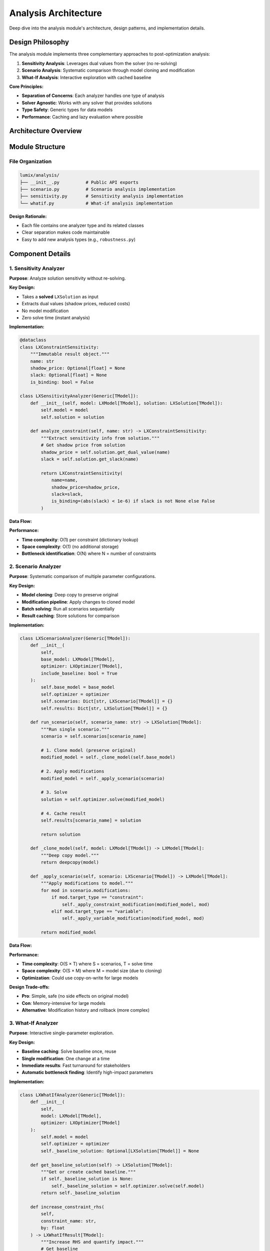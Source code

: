 Analysis Architecture
=====================

Deep dive into the analysis module's architecture, design patterns, and implementation details.

Design Philosophy
-----------------

The analysis module implements three complementary approaches to post-optimization analysis:

1. **Sensitivity Analysis**: Leverages dual values from the solver (no re-solving)
2. **Scenario Analysis**: Systematic comparison through model cloning and modification
3. **What-If Analysis**: Interactive exploration with cached baseline

**Core Principles:**

- **Separation of Concerns**: Each analyzer handles one type of analysis
- **Solver Agnostic**: Works with any solver that provides solutions
- **Type Safety**: Generic types for data models
- **Performance**: Caching and lazy evaluation where possible

Architecture Overview
---------------------

.. mermaid::

   classDiagram
       class LXSensitivityAnalyzer {
           +model: LXModel
           +solution: LXSolution
           +analyze_constraint(name)
           +analyze_variable(name)
           +identify_bottlenecks()
           +generate_report()
       }

       class LXScenarioAnalyzer {
           +base_model: LXModel
           +optimizer: LXOptimizer
           +scenarios: Dict
           +results: Dict
           +add_scenario(scenario)
           +run_all_scenarios()
           +compare_scenarios()
           -_apply_scenario()
           -_clone_model()
       }

       class LXWhatIfAnalyzer {
           +model: LXModel
           +optimizer: LXOptimizer
           -_baseline_solution: LXSolution
           +increase_constraint_rhs()
           +decrease_constraint_rhs()
           +find_bottlenecks()
           -_solve_with_change()
       }

       class LXScenario {
           +name: str
           +modifications: List
           +description: str
           +modify_constraint_rhs()
           +modify_variable_bound()
       }

       class LXVariableSensitivity {
           +name: str
           +value: float
           +reduced_cost: float
           +allowable_increase: float
           +allowable_decrease: float
       }

       class LXConstraintSensitivity {
           +name: str
           +shadow_price: float
           +slack: float
           +allowable_increase: float
           +allowable_decrease: float
       }

       LXScenarioAnalyzer --> LXScenario
       LXScenarioAnalyzer --> LXModel
       LXSensitivityAnalyzer --> LXVariableSensitivity
       LXSensitivityAnalyzer --> LXConstraintSensitivity
       LXWhatIfAnalyzer --> LXModel

Module Structure
----------------

File Organization
~~~~~~~~~~~~~~~~~

.. code-block:: text

   lumix/analysis/
   ├── __init__.py          # Public API exports
   ├── scenario.py          # Scenario analysis implementation
   ├── sensitivity.py       # Sensitivity analysis implementation
   └── whatif.py            # What-if analysis implementation

**Design Rationale:**

- Each file contains one analyzer type and its related classes
- Clear separation makes code maintainable
- Easy to add new analysis types (e.g., ``robustness.py``)

Component Details
-----------------

1. Sensitivity Analyzer
~~~~~~~~~~~~~~~~~~~~~~~

**Purpose**: Analyze solution sensitivity without re-solving.

**Key Design:**

- Takes a **solved** ``LXSolution`` as input
- Extracts dual values (shadow prices, reduced costs)
- No model modification
- Zero solve time (instant analysis)

**Implementation:**

.. code-block:: python

   @dataclass
   class LXConstraintSensitivity:
       """Immutable result object."""
       name: str
       shadow_price: Optional[float] = None
       slack: Optional[float] = None
       is_binding: bool = False

   class LXSensitivityAnalyzer(Generic[TModel]):
       def __init__(self, model: LXModel[TModel], solution: LXSolution[TModel]):
           self.model = model
           self.solution = solution

       def analyze_constraint(self, name: str) -> LXConstraintSensitivity:
           """Extract sensitivity info from solution."""
           # Get shadow price from solution
           shadow_price = self.solution.get_dual_value(name)
           slack = self.solution.get_slack(name)

           return LXConstraintSensitivity(
               name=name,
               shadow_price=shadow_price,
               slack=slack,
               is_binding=(abs(slack) < 1e-6) if slack is not None else False
           )

**Data Flow:**

.. mermaid::

   sequenceDiagram
       participant User
       participant Analyzer
       participant Solution

       User->>Analyzer: analyze_constraint("capacity")
       Analyzer->>Solution: get_dual_value("capacity")
       Solution-->>Analyzer: shadow_price = 50.0
       Analyzer->>Solution: get_slack("capacity")
       Solution-->>Analyzer: slack = 0.0
       Analyzer-->>User: LXConstraintSensitivity(shadow_price=50, slack=0)

**Performance:**

- **Time complexity**: O(1) per constraint (dictionary lookup)
- **Space complexity**: O(1) (no additional storage)
- **Bottleneck identification**: O(N) where N = number of constraints

2. Scenario Analyzer
~~~~~~~~~~~~~~~~~~~~

**Purpose**: Systematic comparison of multiple parameter configurations.

**Key Design:**

- **Model cloning**: Deep copy to preserve original
- **Modification pipeline**: Apply changes to cloned model
- **Batch solving**: Run all scenarios sequentially
- **Result caching**: Store solutions for comparison

**Implementation:**

.. code-block:: python

   class LXScenarioAnalyzer(Generic[TModel]):
       def __init__(
           self,
           base_model: LXModel[TModel],
           optimizer: LXOptimizer[TModel],
           include_baseline: bool = True
       ):
           self.base_model = base_model
           self.optimizer = optimizer
           self.scenarios: Dict[str, LXScenario[TModel]] = {}
           self.results: Dict[str, LXSolution[TModel]] = {}

       def run_scenario(self, scenario_name: str) -> LXSolution[TModel]:
           """Run single scenario."""
           scenario = self.scenarios[scenario_name]

           # 1. Clone model (preserve original)
           modified_model = self._clone_model(self.base_model)

           # 2. Apply modifications
           modified_model = self._apply_scenario(scenario)

           # 3. Solve
           solution = self.optimizer.solve(modified_model)

           # 4. Cache result
           self.results[scenario_name] = solution

           return solution

       def _clone_model(self, model: LXModel[TModel]) -> LXModel[TModel]:
           """Deep copy model."""
           return deepcopy(model)

       def _apply_scenario(self, scenario: LXScenario[TModel]) -> LXModel[TModel]:
           """Apply modifications to model."""
           for mod in scenario.modifications:
               if mod.target_type == "constraint":
                   self._apply_constraint_modification(modified_model, mod)
               elif mod.target_type == "variable":
                   self._apply_variable_modification(modified_model, mod)

           return modified_model

**Data Flow:**

.. mermaid::

   sequenceDiagram
       participant User
       participant Analyzer
       participant Model
       participant Optimizer

       User->>Analyzer: add_scenario(high_capacity)
       User->>Analyzer: run_all_scenarios()

       loop For each scenario
           Analyzer->>Analyzer: _clone_model()
           Analyzer->>Analyzer: _apply_scenario()
           Analyzer->>Optimizer: solve(modified_model)
           Optimizer-->>Analyzer: solution
           Analyzer->>Analyzer: cache result
       end

       Analyzer-->>User: results dict

**Performance:**

- **Time complexity**: O(S × T) where S = scenarios, T = solve time
- **Space complexity**: O(S × M) where M = model size (due to cloning)
- **Optimization**: Could use copy-on-write for large models

**Design Trade-offs:**

- **Pro**: Simple, safe (no side effects on original model)
- **Con**: Memory-intensive for large models
- **Alternative**: Modification history and rollback (more complex)

3. What-If Analyzer
~~~~~~~~~~~~~~~~~~~

**Purpose**: Interactive single-parameter exploration.

**Key Design:**

- **Baseline caching**: Solve baseline once, reuse
- **Single modification**: One change at a time
- **Immediate results**: Fast turnaround for stakeholders
- **Automatic bottleneck finding**: Identify high-impact parameters

**Implementation:**

.. code-block:: python

   class LXWhatIfAnalyzer(Generic[TModel]):
       def __init__(
           self,
           model: LXModel[TModel],
           optimizer: LXOptimizer[TModel]
       ):
           self.model = model
           self.optimizer = optimizer
           self._baseline_solution: Optional[LXSolution[TModel]] = None

       def get_baseline_solution(self) -> LXSolution[TModel]:
           """Get or create cached baseline."""
           if self._baseline_solution is None:
               self._baseline_solution = self.optimizer.solve(self.model)
           return self._baseline_solution

       def increase_constraint_rhs(
           self,
           constraint_name: str,
           by: float
       ) -> LXWhatIfResult[TModel]:
           """Increase RHS and quantify impact."""
           # Get baseline
           baseline = self.get_baseline_solution()

           # Clone and modify
           modified_model = deepcopy(self.model)
           constraint = modified_model.get_constraint(constraint_name)
           original_rhs = constraint.rhs_value
           constraint.rhs_value += by

           # Solve
           new_solution = self.optimizer.solve(modified_model)

           # Calculate impact
           return LXWhatIfResult(
               description=f"Increase {constraint_name} RHS by {by}",
               original_objective=baseline.objective_value,
               new_objective=new_solution.objective_value,
               delta_objective=new_solution.objective_value - baseline.objective_value,
               delta_percentage=(
                   (new_solution.objective_value - baseline.objective_value)
                   / baseline.objective_value * 100
               ),
               original_solution=baseline,
               new_solution=new_solution
           )

**Data Flow:**

.. mermaid::

   sequenceDiagram
       participant User
       participant Analyzer
       participant Model
       participant Optimizer

       User->>Analyzer: increase_constraint_rhs("capacity", 100)

       alt Baseline cached
           Analyzer->>Analyzer: Use cached baseline
       else No cache
           Analyzer->>Optimizer: solve(model)
           Optimizer-->>Analyzer: baseline_solution
           Analyzer->>Analyzer: Cache baseline
       end

       Analyzer->>Analyzer: Clone model
       Analyzer->>Analyzer: Modify constraint
       Analyzer->>Optimizer: solve(modified_model)
       Optimizer-->>Analyzer: new_solution

       Analyzer->>Analyzer: Calculate delta
       Analyzer-->>User: LXWhatIfResult

**Performance:**

- **First call**: 2 solves (baseline + modified)
- **Subsequent calls**: 1 solve each (cached baseline)
- **Memory**: 1 cached solution + 1 modified model
- **Optimization**: Could use warm starts if solver supports

Type System
-----------

Generic Type Parameters
~~~~~~~~~~~~~~~~~~~~~~~

All analyzers use generics for type safety:

.. code-block:: python

   TModel = TypeVar("TModel")  # User's data model type

   class LXSensitivityAnalyzer(Generic[TModel]):
       def __init__(
           self,
           model: LXModel[TModel],
           solution: LXSolution[TModel]
       ):
           ...

   class LXScenarioAnalyzer(Generic[TModel]):
       def __init__(
           self,
           base_model: LXModel[TModel],
           optimizer: LXOptimizer[TModel]
       ):
           ...

**Benefits:**

- IDE autocomplete knows the model type
- Type checkers catch mismatched types
- Self-documenting code

Result Objects
~~~~~~~~~~~~~~

Immutable dataclasses for results:

.. code-block:: python

   @dataclass
   class LXConstraintSensitivity:
       """Immutable sensitivity result."""
       name: str
       shadow_price: Optional[float] = None
       slack: Optional[float] = None
       is_binding: bool = False

   @dataclass
   class LXWhatIfResult(Generic[TModel]):
       """Immutable what-if result."""
       description: str
       original_objective: float
       new_objective: float
       delta_objective: float
       original_solution: LXSolution[TModel]
       new_solution: LXSolution[TModel]

**Design Rationale:**

- **Immutability**: Results don't change after creation
- **Dataclass**: Auto-generated ``__init__``, ``__repr__``
- **Type hints**: Full type safety

Extension Points
----------------

Custom Sensitivity Metrics
~~~~~~~~~~~~~~~~~~~~~~~~~~

Extend ``LXSensitivityAnalyzer`` for custom metrics:

.. code-block:: python

   class LXAdvancedSensitivityAnalyzer(LXSensitivityAnalyzer[TModel]):
       """Extended sensitivity with custom metrics."""

       def analyze_relative_importance(self) -> Dict[str, float]:
           """Calculate relative importance of constraints."""
           bottlenecks = self.identify_bottlenecks()
           shadow_prices = [
               self.analyze_constraint(name).shadow_price
               for name in bottlenecks
           ]

           total = sum(abs(sp) for sp in shadow_prices if sp)
           return {
               name: abs(sp) / total
               for name, sp in zip(bottlenecks, shadow_prices)
               if sp and total > 0
           }

Custom Scenario Types
~~~~~~~~~~~~~~~~~~~~~

Create specialized scenarios:

.. code-block:: python

   class LXSeasonalScenario(LXScenario[TModel]):
       """Scenario for seasonal variations."""

       def __init__(self, name: str, season: str):
           super().__init__(name)
           self.season = season
           self._apply_seasonal_patterns()

       def _apply_seasonal_patterns(self):
           """Apply season-specific modifications."""
           if self.season == "summer":
               self.modify_constraint_rhs("demand", multiply=1.3)
               self.modify_constraint_rhs("capacity", multiply=0.9)

Custom What-If Operations
~~~~~~~~~~~~~~~~~~~~~~~~~~

Add new what-if operations:

.. code-block:: python

   class LXExtendedWhatIfAnalyzer(LXWhatIfAnalyzer[TModel]):
       """Extended what-if with custom operations."""

       def explore_objective_coefficient(
           self,
           variable_name: str,
           coefficient: float
       ) -> LXWhatIfResult[TModel]:
           """What if we change an objective coefficient?"""
           baseline = self.get_baseline_solution()

           # Modify objective
           modified_model = deepcopy(self.model)
           # Implementation: modify objective expression
           # ...

           new_solution = self.optimizer.solve(modified_model)

           return LXWhatIfResult(...)

Testing Strategy
----------------

Unit Tests
~~~~~~~~~~

Test individual components:

.. code-block:: python

   def test_sensitivity_analyzer_identifies_bottlenecks():
       # Create test model and solution
       model, solution = create_test_model_and_solution()

       # Analyze
       analyzer = LXSensitivityAnalyzer(model, solution)
       bottlenecks = analyzer.identify_bottlenecks()

       # Verify
       assert "capacity" in bottlenecks
       assert "budget" in bottlenecks

Integration Tests
~~~~~~~~~~~~~~~~~

Test end-to-end workflows:

.. code-block:: python

   def test_scenario_analysis_workflow():
       # Build model
       model = create_production_model()

       # Create scenarios
       analyzer = LXScenarioAnalyzer(model, optimizer)
       analyzer.add_scenario(high_capacity_scenario)
       analyzer.add_scenario(low_capacity_scenario)

       # Run
       results = analyzer.run_all_scenarios()

       # Verify
       assert len(results) == 3  # 2 scenarios + baseline
       assert results["high_capacity"].objective_value > results["baseline"].objective_value

Performance Tests
~~~~~~~~~~~~~~~~~

Test caching and efficiency:

.. code-block:: python

   def test_whatif_analyzer_caches_baseline():
       analyzer = LXWhatIfAnalyzer(model, optimizer)

       # First call should solve baseline
       with timer() as t1:
           result1 = analyzer.increase_constraint_rhs("capacity", by=100)

       # Second call should reuse cached baseline
       with timer() as t2:
           result2 = analyzer.increase_constraint_rhs("capacity", by=200)

       # Second call should be faster
       assert t2.elapsed < t1.elapsed * 0.6  # At least 40% faster

Performance Considerations
--------------------------

Sensitivity Analysis
~~~~~~~~~~~~~~~~~~~~

**Time Complexity:**

- ``analyze_constraint()``: O(1)
- ``analyze_variable()``: O(1)
- ``identify_bottlenecks()``: O(N) where N = number of constraints
- ``generate_report()``: O(N + M) where M = number of variables

**Optimization:**

- All operations are lookups (no re-solving)
- Bottleneck analysis could be cached

Scenario Analysis
~~~~~~~~~~~~~~~~~

**Time Complexity:**

- ``add_scenario()``: O(1)
- ``run_scenario()``: O(T) where T = solve time
- ``run_all_scenarios()``: O(S × T) where S = number of scenarios

**Memory Complexity:**

- Model cloning: O(M) per scenario
- Solution storage: O(V) per scenario where V = number of variables

**Optimization:**

- **Parallel solving**: Run scenarios in parallel (future)
- **Incremental changes**: Avoid full model clone (complex)
- **Solution compression**: Store only variable values, not full solution

What-If Analysis
~~~~~~~~~~~~~~~~

**Time Complexity:**

- First call: O(2T) (baseline + modified)
- Subsequent calls: O(T) (cached baseline)

**Memory Complexity:**

- Cached baseline: O(V)
- Modified model: O(M)

**Optimization:**

- Warm starts if solver supports
- Partial model updates instead of full clone

Next Steps
----------

- :doc:`extending-analysis` - How to add custom analysis types
- :doc:`design-decisions` - Why things work this way
- :doc:`/api/analysis/index` - Full API reference
- :doc:`/user-guide/analysis/index` - User guide
